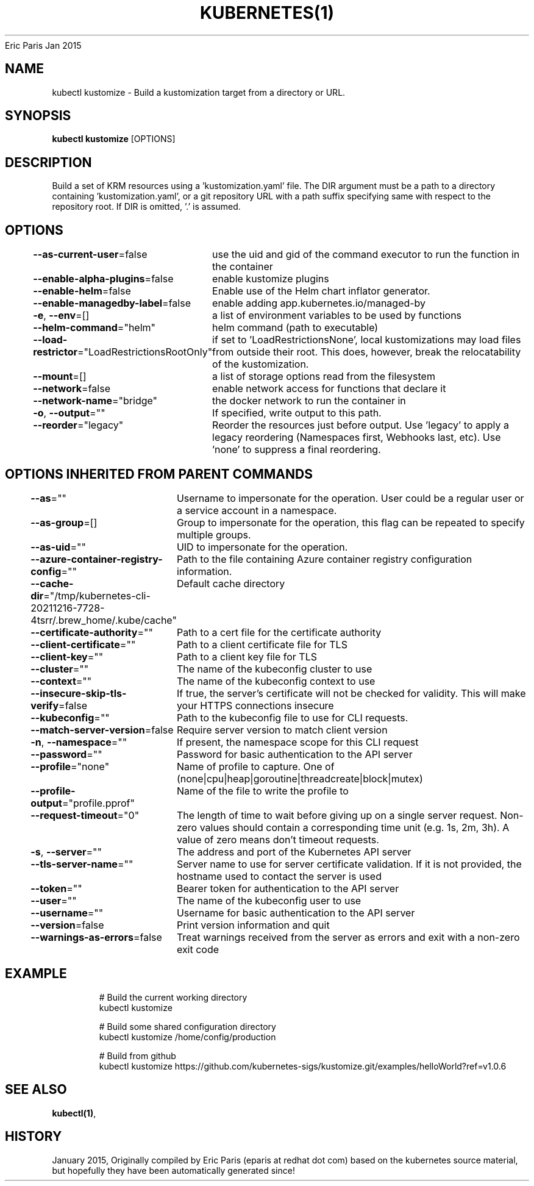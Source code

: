 .nh
.TH KUBERNETES(1) kubernetes User Manuals
Eric Paris
Jan 2015

.SH NAME
.PP
kubectl kustomize \- Build a kustomization target from a directory or URL.


.SH SYNOPSIS
.PP
\fBkubectl kustomize\fP [OPTIONS]


.SH DESCRIPTION
.PP
Build a set of KRM resources using a 'kustomization.yaml' file. The DIR argument must be a path to a directory containing 'kustomization.yaml', or a git repository URL with a path suffix specifying same with respect to the repository root. If DIR is omitted, '.' is assumed.


.SH OPTIONS
.PP
\fB\-\-as\-current\-user\fP=false
	use the uid and gid of the command executor to run the function in the container

.PP
\fB\-\-enable\-alpha\-plugins\fP=false
	enable kustomize plugins

.PP
\fB\-\-enable\-helm\fP=false
	Enable use of the Helm chart inflator generator.

.PP
\fB\-\-enable\-managedby\-label\fP=false
	enable adding app.kubernetes.io/managed\-by

.PP
\fB\-e\fP, \fB\-\-env\fP=[]
	a list of environment variables to be used by functions

.PP
\fB\-\-helm\-command\fP="helm"
	helm command (path to executable)

.PP
\fB\-\-load\-restrictor\fP="LoadRestrictionsRootOnly"
	if set to 'LoadRestrictionsNone', local kustomizations may load files from outside their root. This does, however, break the relocatability of the kustomization.

.PP
\fB\-\-mount\fP=[]
	a list of storage options read from the filesystem

.PP
\fB\-\-network\fP=false
	enable network access for functions that declare it

.PP
\fB\-\-network\-name\fP="bridge"
	the docker network to run the container in

.PP
\fB\-o\fP, \fB\-\-output\fP=""
	If specified, write output to this path.

.PP
\fB\-\-reorder\fP="legacy"
	Reorder the resources just before output. Use 'legacy' to apply a legacy reordering (Namespaces first, Webhooks last, etc). Use 'none' to suppress a final reordering.


.SH OPTIONS INHERITED FROM PARENT COMMANDS
.PP
\fB\-\-as\fP=""
	Username to impersonate for the operation. User could be a regular user or a service account in a namespace.

.PP
\fB\-\-as\-group\fP=[]
	Group to impersonate for the operation, this flag can be repeated to specify multiple groups.

.PP
\fB\-\-as\-uid\fP=""
	UID to impersonate for the operation.

.PP
\fB\-\-azure\-container\-registry\-config\fP=""
	Path to the file containing Azure container registry configuration information.

.PP
\fB\-\-cache\-dir\fP="/tmp/kubernetes\-cli\-20211216\-7728\-4tsrr/.brew\_home/.kube/cache"
	Default cache directory

.PP
\fB\-\-certificate\-authority\fP=""
	Path to a cert file for the certificate authority

.PP
\fB\-\-client\-certificate\fP=""
	Path to a client certificate file for TLS

.PP
\fB\-\-client\-key\fP=""
	Path to a client key file for TLS

.PP
\fB\-\-cluster\fP=""
	The name of the kubeconfig cluster to use

.PP
\fB\-\-context\fP=""
	The name of the kubeconfig context to use

.PP
\fB\-\-insecure\-skip\-tls\-verify\fP=false
	If true, the server's certificate will not be checked for validity. This will make your HTTPS connections insecure

.PP
\fB\-\-kubeconfig\fP=""
	Path to the kubeconfig file to use for CLI requests.

.PP
\fB\-\-match\-server\-version\fP=false
	Require server version to match client version

.PP
\fB\-n\fP, \fB\-\-namespace\fP=""
	If present, the namespace scope for this CLI request

.PP
\fB\-\-password\fP=""
	Password for basic authentication to the API server

.PP
\fB\-\-profile\fP="none"
	Name of profile to capture. One of (none|cpu|heap|goroutine|threadcreate|block|mutex)

.PP
\fB\-\-profile\-output\fP="profile.pprof"
	Name of the file to write the profile to

.PP
\fB\-\-request\-timeout\fP="0"
	The length of time to wait before giving up on a single server request. Non\-zero values should contain a corresponding time unit (e.g. 1s, 2m, 3h). A value of zero means don't timeout requests.

.PP
\fB\-s\fP, \fB\-\-server\fP=""
	The address and port of the Kubernetes API server

.PP
\fB\-\-tls\-server\-name\fP=""
	Server name to use for server certificate validation. If it is not provided, the hostname used to contact the server is used

.PP
\fB\-\-token\fP=""
	Bearer token for authentication to the API server

.PP
\fB\-\-user\fP=""
	The name of the kubeconfig user to use

.PP
\fB\-\-username\fP=""
	Username for basic authentication to the API server

.PP
\fB\-\-version\fP=false
	Print version information and quit

.PP
\fB\-\-warnings\-as\-errors\fP=false
	Treat warnings received from the server as errors and exit with a non\-zero exit code


.SH EXAMPLE
.PP
.RS

.nf
  # Build the current working directory
  kubectl kustomize
  
  # Build some shared configuration directory
  kubectl kustomize /home/config/production
  
  # Build from github
  kubectl kustomize https://github.com/kubernetes\-sigs/kustomize.git/examples/helloWorld?ref=v1.0.6

.fi
.RE


.SH SEE ALSO
.PP
\fBkubectl(1)\fP,


.SH HISTORY
.PP
January 2015, Originally compiled by Eric Paris (eparis at redhat dot com) based on the kubernetes source material, but hopefully they have been automatically generated since!

